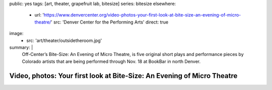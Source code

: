 public: yes
tags: [art, theater, grapefruit lab, bitesize]
series: bitesize
elsewhere:
  - url: 'https://www.denvercenter.org/video-photos-your-first-look-at-bite-size-an-evening-of-micro-theatre/'
    src: 'Denver Center for the Performing Arts'
    direct: true
image:
  - src: 'art/theater/outsidetheroom.jpg'
summary: |
  Off-Center’s Bite-Size: An Evening of Micro Theatre,
  is five original short plays and performance pieces
  by Colorado artists that are being performed through Nov. 18
  at BookBar in north Denver.


************************************************************************
Video, photos: Your first look at Bite-Size: An Evening of Micro Theatre
************************************************************************
